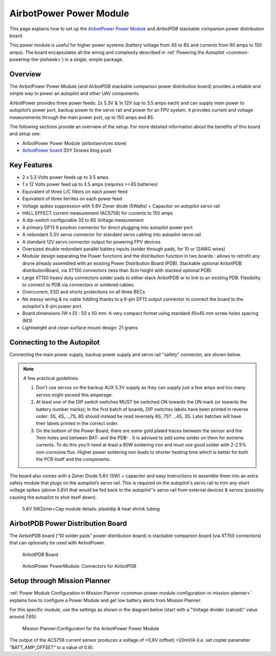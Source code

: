 .. _common-airbotpower-power-module:

========================
AirbotPower Power Module
========================

This page explains how to set up the `AirbotPower Power Module <http://www.airbotservices.com/airbotpower.html>`__ and *AirbotPDB* stackable companion power distribution board.

This power module is useful for higher power systems (battery voltage from 4S to 8S and currents from 90 amps to 150 amps). The board encapsulates all the wiring and complexity described in :ref:`Powering the Autopilot <common-powering-the-pixhawk>`) in a single, simple package.

Overview
========

The AirbotPower Power Module (and *AirbotPDB* stackable companion power distribution board) provides a reliable and simple way to power an autopilot and other UAV components.

.. image:: ../../../images/AirbotPower_PowerModule_Front.jpg
    :target: ../_images/AirbotPower_PowerModule_Front.jpg

.. image:: ../../../images/AirbotPower_PowerModule_Back.jpg
    :target: ../_images/AirbotPower_PowerModule_Back.jpg

AirbotPower provides three power feeds: 2x 5.3V & 1x 12V (up to 3.5 amps
each) and can supply main power to autopilot’s power port, backup power to
the servo rail and power for an FPV system. It provides current and
voltage measurements through the main power port, up to 150 amps and 8S.

The following sections provide an overview of the setup. For more
detailed information about the benefits of this board and setup see:

-  AirbotPower Power Module (airbotservices store)
-  `AirbotPower board <https://diydrones.com/profiles/blogs/airbotpower-board>`__ (DIY
   Drones blog post)

Key Features
============

-  2 x 5.3 Volts power feeds up to 3.5 amps
-  1 x 12 Volts power feed up to 3.5 amps (requires >=4S batteries)
-  Equivalent of three L/C filters on each power feed
-  Equivalent of three ferrites on each power feed
-  Voltage spikes suppression with 5.6V Zener diode (5Watts) + Capacitor
   on autopilot servo rail
-  HALL EFFECT current measurement (ACS758) for currents to 150 amps
-  A dip-switch configurable 3S to 8S Voltage measurement
-  A primary DF13 6 position connector for direct plugging into autopilot
   power port
-  A redundant 5.3V servo connector for standard servo cabling into
   autopilot servo rail
-  A standard 12V servo connector output for powering FPV devices
-  Oversized double redundant parallel battery inputs (solder through
   pads, for 10 or 12AWG wires)
-  Modular design separating the Power functions and the distribution
   function in two boards : allows to retrofit any drone already
   assembled with an existing Power Distribution Board (PDB). Stackable
   optional AirbotPDB distributionBoard, via XT150 connectors (less than
   3cm height with stacked optional PDB)
-  Large XT150 heavy duty connectors solder pads to either stack
   AirbotPDB or to link to an existing PDB. Flexibility to connect to
   PDB via connectors or soldered cables.
-  Overcurrent, ESD and shorts protections on all three BECs
-  No messy wiring & no cable fiddling thanks to a 6-pin DF13 output
   connector to connect the board to the autopilot's 6-pin power port.
-  Board dimensions (W x D) : 50 x 50 mm. A very compact format using
   standard 45x45 mm screw holes spacing (M3)
-  Lightweight and clean surface mount design: 21 grams

Connecting to the Autopilot
===========================

Connecting the main power supply, backup power supply and servo rail
"safety" connector, are shown below.

.. image:: ../../../images/AirbotPower_PowerModule_PowerPixhawkConnectionDiagram.jpg
    :target: ../_images/AirbotPower_PowerModule_PowerPixhawkConnectionDiagram.jpg

.. note::

   A few practical guidelines:

   #. Don't use servos on the backup AUX 5.3V supply as they can supply
      just a few amps and too many servos might exceed this amperage.
   #. At least one of the DIP switch switches MUST be switched ON towards
      the ON mark (or towards the battery number marks); In the first batch
      of boards, DIP switches labels have been printed in reverse order:
      3S, 4S,...,7S, 8S should instead be read reversely 8S, 7S? ...4S, 3S.
      Later batches will have their labels printed in the correct order.
   #. On the bottom of the Power Board, there are some gold plated traces
      between the sensor and the 7mm holes and between BAT- and the PDB- .
      It is advised to add some solder on them for extreme currents. To do
      this you'll need at least a 80W soldering iron and must use good
      solder with 2-2.5% non-corrosive flux. Higher power soldering iron
      leads to shorter heating time which is better for both the PCB itself
      and the components.

The board also comes with a Zener Diode 5.6V (5W) + capacitor and easy
instructions to assemble them into an extra safety module that plugs on the
autopilot’s servo rail. This is required on the autopilot's servo rail to trim
any short voltage spikes (above 5.6V) that would be fed back to
the autopilot''s servo rail from external devices & servos (possibly causing
the autopilot to shut itself down).

.. figure:: ../../../images/AirbotPower_Power_Module_ServoRail_Zener.jpg
   :target: ../_images/AirbotPower_Power_Module_ServoRail_Zener.jpg

   5.6V 5WZener+Cap module details: plastidip & heat shrink tubing

AirbotPDB Power Distribution Board
==================================

The AirbotPDB board (“10 solder pads” power distribution board) is
stackable companion board (via XT150 connectors) that can optionally be
used with AirbotPower.

.. figure:: ../../../images/AirbotPDB_PDBBoard.jpg
   :target: ../_images/AirbotPDB_PDBBoard.jpg

   AirbotPDB Board

.. figure:: ../../../images/AirbotPower_PowerModule_ConnectorsForAirbotPDB.jpg
   :target: ../_images/AirbotPower_PowerModule_ConnectorsForAirbotPDB.jpg

   AirbotPower PowerModule: Connectors for AirbotPDB

Setup through Mission Planner
=============================

:ref:`Power Module Configuration in Mission Planner <common-power-module-configuration-in-mission-planner>`
explains how to configure a Power Module and get low battery alerts from
Mission Planner.

For this specific module, use the settings as shown in the diagram below
(start with a "Voltage divider (calced)" value around 7.65):

.. figure:: ../../../images/AirbotPower_PowerModule_MissionPlanner_Calibration_Currentvoltage.jpg
   :target: ../_images/AirbotPower_PowerModule_MissionPlanner_Calibration_Currentvoltage.jpg

   Mission Planner:Configuraton for the AirbotPower Power Module

The output of the ACS758 current sensor produces a voltage of +0,6V
(offset) +20mV/A (i.e. set copter parameter “BATT_AMP_OFFSET” to a
value of 0.6).
